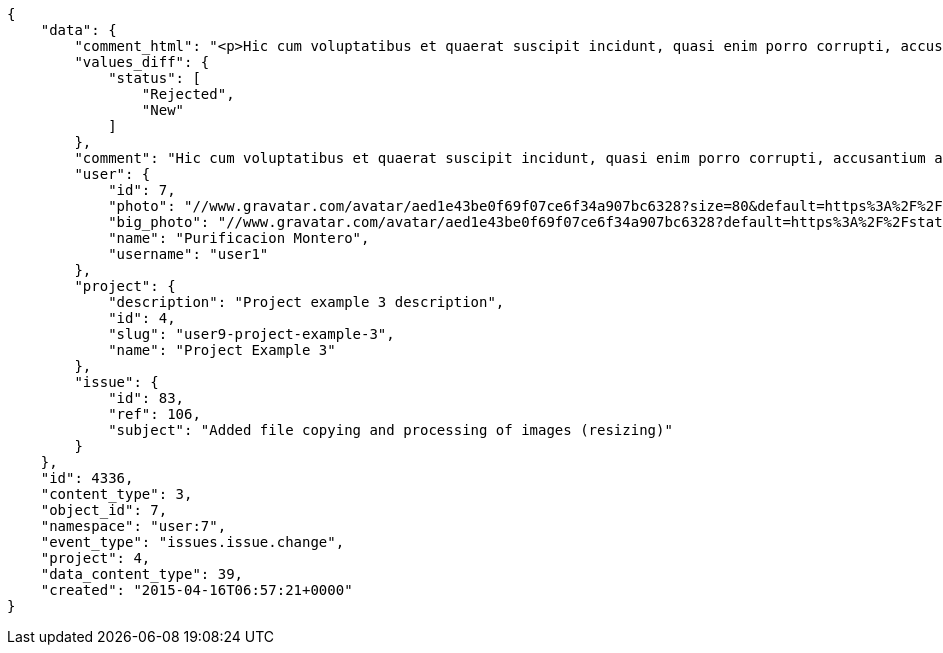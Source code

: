 [source,json]
----
{
    "data": {
        "comment_html": "<p>Hic cum voluptatibus et quaerat suscipit incidunt, quasi enim porro corrupti, accusantium accusamus quam odit deserunt ducimus, atque libero inventore fuga numquam aspernatur dolorem pariatur fugiat cumque quas ad? Incidunt rem ut dolore quidem sequi non neque esse quos sunt ea, quisquam non officia quidem minima a est eaque dolorem esse impedit, minus deserunt repellendus. Quae dolores obcaecati iste voluptatum facilis delectus quod aperiam totam possimus eum, totam voluptas quis temporibus sint debitis aliquid in quae nulla, aspernatur voluptate velit amet, incidunt recusandae repudiandae, culpa iure commodi corrupti modi excepturi? Omnis voluptas et assumenda, ex nostrum qui iste commodi adipisci laborum, quaerat quasi enim, corporis laborum aliquid eum.</p>",
        "values_diff": {
            "status": [
                "Rejected",
                "New"
            ]
        },
        "comment": "Hic cum voluptatibus et quaerat suscipit incidunt, quasi enim porro corrupti, accusantium accusamus quam odit deserunt ducimus, atque libero inventore fuga numquam aspernatur dolorem pariatur fugiat cumque quas ad? Incidunt rem ut dolore quidem sequi non neque esse quos sunt ea, quisquam non officia quidem minima a est eaque dolorem esse impedit, minus deserunt repellendus. Quae dolores obcaecati iste voluptatum facilis delectus quod aperiam totam possimus eum, totam voluptas quis temporibus sint debitis aliquid in quae nulla, aspernatur voluptate velit amet, incidunt recusandae repudiandae, culpa iure commodi corrupti modi excepturi? Omnis voluptas et assumenda, ex nostrum qui iste commodi adipisci laborum, quaerat quasi enim, corporis laborum aliquid eum.",
        "user": {
            "id": 7,
            "photo": "//www.gravatar.com/avatar/aed1e43be0f69f07ce6f34a907bc6328?size=80&default=https%3A%2F%2Fstatic.taiga.io%2Fimg%2Fuser-noimage.png",
            "big_photo": "//www.gravatar.com/avatar/aed1e43be0f69f07ce6f34a907bc6328?default=https%3A%2F%2Fstatic.taiga.io%2Fimg%2Fuser-noimage.png&size=80",
            "name": "Purificacion Montero",
            "username": "user1"
        },
        "project": {
            "description": "Project example 3 description",
            "id": 4,
            "slug": "user9-project-example-3",
            "name": "Project Example 3"
        },
        "issue": {
            "id": 83,
            "ref": 106,
            "subject": "Added file copying and processing of images (resizing)"
        }
    },
    "id": 4336,
    "content_type": 3,
    "object_id": 7,
    "namespace": "user:7",
    "event_type": "issues.issue.change",
    "project": 4,
    "data_content_type": 39,
    "created": "2015-04-16T06:57:21+0000"
}
----
